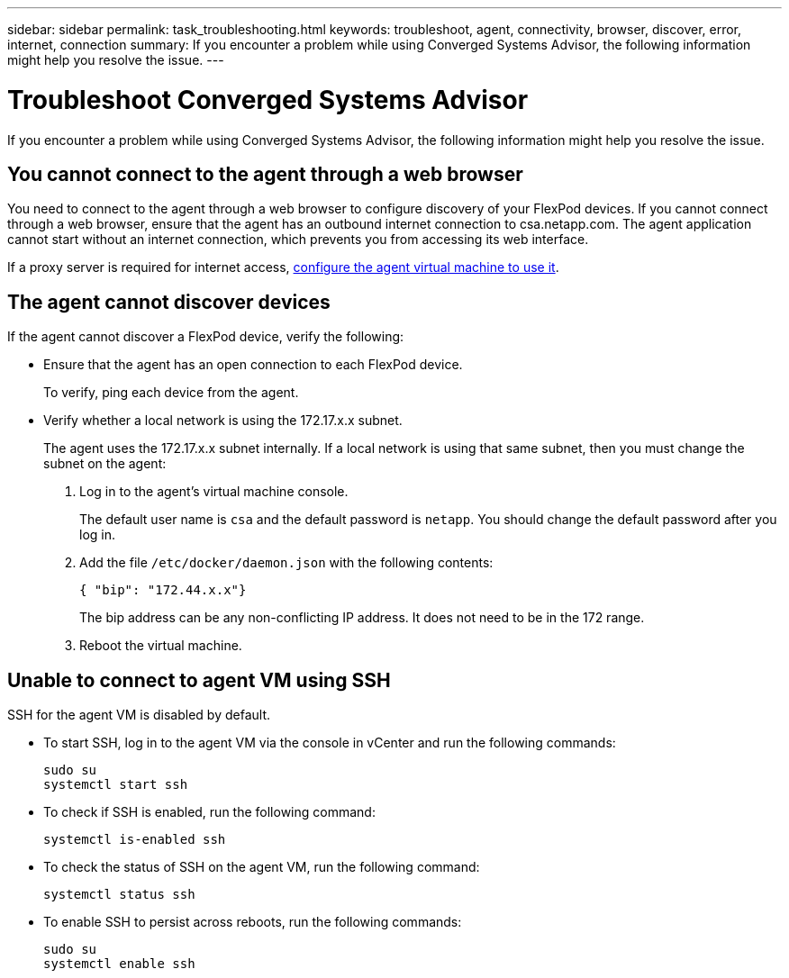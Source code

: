 ---
sidebar: sidebar
permalink: task_troubleshooting.html
keywords: troubleshoot, agent, connectivity, browser, discover, error, internet, connection
summary: If you encounter a problem while using Converged Systems Advisor, the following information might help you resolve the issue.
---

= Troubleshoot Converged Systems Advisor
:hardbreaks:
:nofooter:
:icons: font
:linkattrs:
:imagesdir: ./media/

[.lead]
If you encounter a problem while using Converged Systems Advisor, the following information might help you resolve the issue.

== You cannot connect to the agent through a web browser

You need to connect to the agent through a web browser to configure discovery of your FlexPod devices. If you cannot connect through a web browser, ensure that the agent has an outbound internet connection to csa.netapp.com. The agent application cannot start without an internet connection, which prevents you from accessing its web interface.

If a proxy server is required for internet access, link:task_getting_started.html#setting-up-networking-for-the-agent[configure the agent virtual machine to use it].

== The agent cannot discover devices

If the agent cannot discover a FlexPod device, verify the following:

* Ensure that the agent has an open connection to each FlexPod device.
+
To verify, ping each device from the agent.

* Verify whether a local network is using the 172.17.x.x subnet.
+
The agent uses the 172.17.x.x subnet internally. If a local network is using that same subnet, then you must change the subnet on the agent:
+
. Log in to the agent's virtual machine console.
+
The default user name is `csa` and the default password is `netapp`. You should change the default password after you log in.
+
. Add the file `/etc/docker/daemon.json` with the following contents:
+
 { "bip": "172.44.x.x"}
+
The bip address can be any non-conflicting IP address. It does not need to be in the 172 range.

. Reboot the virtual machine.

== Unable to connect to agent VM using SSH

SSH for the agent VM is disabled by default.

* To start SSH, log in to the agent VM via the console in vCenter and run the following commands:
+
`sudo su`
`systemctl start ssh`

* To check if SSH is enabled, run the following command:
+
`systemctl is-enabled ssh`

* To check the status of SSH on the agent VM, run the following command:
+
`systemctl status ssh`

* To enable SSH to persist across reboots, run the following commands:
+
`sudo su`
`systemctl enable ssh`
